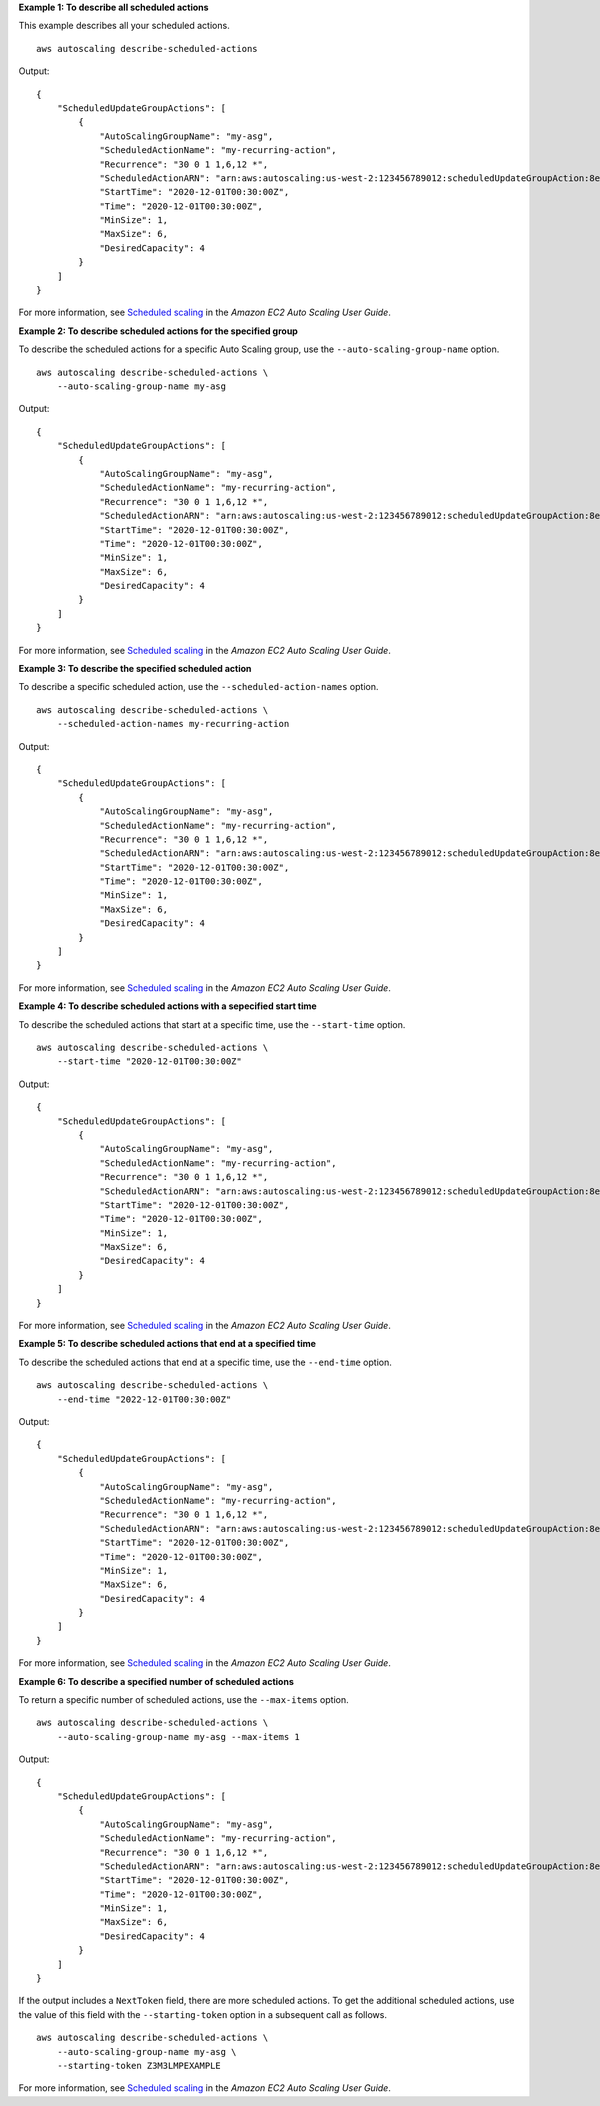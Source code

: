 **Example 1: To describe all scheduled actions**

This example describes all your scheduled actions. ::

    aws autoscaling describe-scheduled-actions

Output::

    {
        "ScheduledUpdateGroupActions": [
            {
                "AutoScalingGroupName": "my-asg",
                "ScheduledActionName": "my-recurring-action",
                "Recurrence": "30 0 1 1,6,12 *",
                "ScheduledActionARN": "arn:aws:autoscaling:us-west-2:123456789012:scheduledUpdateGroupAction:8e86b655-b2e6-4410-8f29-b4f094d6871c:autoScalingGroupName/my-asg:scheduledActionName/my-recurring-action",
                "StartTime": "2020-12-01T00:30:00Z",
                "Time": "2020-12-01T00:30:00Z",
                "MinSize": 1,
                "MaxSize": 6,
                "DesiredCapacity": 4
            }
        ]
    }

For more information, see `Scheduled scaling <https://docs.aws.amazon.com/autoscaling/ec2/userguide/schedule_time.html>`__ in the *Amazon EC2 Auto Scaling User Guide*.

**Example 2: To describe scheduled actions for the specified group**

To describe the scheduled actions for a specific Auto Scaling group, use the ``--auto-scaling-group-name`` option. ::

    aws autoscaling describe-scheduled-actions \
        --auto-scaling-group-name my-asg

Output::

    {
        "ScheduledUpdateGroupActions": [
            {
                "AutoScalingGroupName": "my-asg",
                "ScheduledActionName": "my-recurring-action",
                "Recurrence": "30 0 1 1,6,12 *",
                "ScheduledActionARN": "arn:aws:autoscaling:us-west-2:123456789012:scheduledUpdateGroupAction:8e86b655-b2e6-4410-8f29-b4f094d6871c:autoScalingGroupName/my-asg:scheduledActionName/my-recurring-action",
                "StartTime": "2020-12-01T00:30:00Z",
                "Time": "2020-12-01T00:30:00Z",
                "MinSize": 1,
                "MaxSize": 6,
                "DesiredCapacity": 4
            }
        ]
    }

For more information, see `Scheduled scaling <https://docs.aws.amazon.com/autoscaling/ec2/userguide/schedule_time.html>`__ in the *Amazon EC2 Auto Scaling User Guide*.

**Example 3: To describe the specified scheduled action**

To describe a specific scheduled action, use the ``--scheduled-action-names`` option. ::

    aws autoscaling describe-scheduled-actions \
        --scheduled-action-names my-recurring-action

Output::

    {
        "ScheduledUpdateGroupActions": [
            {
                "AutoScalingGroupName": "my-asg",
                "ScheduledActionName": "my-recurring-action",
                "Recurrence": "30 0 1 1,6,12 *",
                "ScheduledActionARN": "arn:aws:autoscaling:us-west-2:123456789012:scheduledUpdateGroupAction:8e86b655-b2e6-4410-8f29-b4f094d6871c:autoScalingGroupName/my-asg:scheduledActionName/my-recurring-action",
                "StartTime": "2020-12-01T00:30:00Z",
                "Time": "2020-12-01T00:30:00Z",
                "MinSize": 1,
                "MaxSize": 6,
                "DesiredCapacity": 4
            }
        ]
    }


For more information, see `Scheduled scaling <https://docs.aws.amazon.com/autoscaling/ec2/userguide/schedule_time.html>`__ in the *Amazon EC2 Auto Scaling User Guide*.

**Example 4: To describe scheduled actions with a sepecified start time**

To describe the scheduled actions that start at a specific time, use the ``--start-time`` option. ::

    aws autoscaling describe-scheduled-actions \
        --start-time "2020-12-01T00:30:00Z"

Output::

    {
        "ScheduledUpdateGroupActions": [
            {
                "AutoScalingGroupName": "my-asg",
                "ScheduledActionName": "my-recurring-action",
                "Recurrence": "30 0 1 1,6,12 *",
                "ScheduledActionARN": "arn:aws:autoscaling:us-west-2:123456789012:scheduledUpdateGroupAction:8e86b655-b2e6-4410-8f29-b4f094d6871c:autoScalingGroupName/my-asg:scheduledActionName/my-recurring-action",
                "StartTime": "2020-12-01T00:30:00Z",
                "Time": "2020-12-01T00:30:00Z",
                "MinSize": 1,
                "MaxSize": 6,
                "DesiredCapacity": 4
            }
        ]
    }


For more information, see `Scheduled scaling <https://docs.aws.amazon.com/autoscaling/ec2/userguide/schedule_time.html>`__ in the *Amazon EC2 Auto Scaling User Guide*.

**Example 5: To describe scheduled actions that end at a specified time**

To describe the scheduled actions that end at a specific time, use the ``--end-time`` option. ::

    aws autoscaling describe-scheduled-actions \
        --end-time "2022-12-01T00:30:00Z"

Output::

    {
        "ScheduledUpdateGroupActions": [
            {
                "AutoScalingGroupName": "my-asg",
                "ScheduledActionName": "my-recurring-action",
                "Recurrence": "30 0 1 1,6,12 *",
                "ScheduledActionARN": "arn:aws:autoscaling:us-west-2:123456789012:scheduledUpdateGroupAction:8e86b655-b2e6-4410-8f29-b4f094d6871c:autoScalingGroupName/my-asg:scheduledActionName/my-recurring-action",
                "StartTime": "2020-12-01T00:30:00Z",
                "Time": "2020-12-01T00:30:00Z",
                "MinSize": 1,
                "MaxSize": 6,
                "DesiredCapacity": 4
            }
        ]
    }

For more information, see `Scheduled scaling <https://docs.aws.amazon.com/autoscaling/ec2/userguide/schedule_time.html>`__ in the *Amazon EC2 Auto Scaling User Guide*.

**Example 6: To describe a specified number of scheduled actions**

To return a specific number of scheduled actions, use the ``--max-items`` option. ::

    aws autoscaling describe-scheduled-actions \
        --auto-scaling-group-name my-asg --max-items 1

Output::

    {
        "ScheduledUpdateGroupActions": [
            {
                "AutoScalingGroupName": "my-asg",
                "ScheduledActionName": "my-recurring-action",
                "Recurrence": "30 0 1 1,6,12 *",
                "ScheduledActionARN": "arn:aws:autoscaling:us-west-2:123456789012:scheduledUpdateGroupAction:8e86b655-b2e6-4410-8f29-b4f094d6871c:autoScalingGroupName/my-asg:scheduledActionName/my-recurring-action",
                "StartTime": "2020-12-01T00:30:00Z",
                "Time": "2020-12-01T00:30:00Z",
                "MinSize": 1,
                "MaxSize": 6,
                "DesiredCapacity": 4
            }
        ]
    }

If the output includes a ``NextToken`` field, there are more scheduled actions. To get the additional scheduled actions, use the value of this field with the ``--starting-token`` option in a subsequent call as follows. ::

    aws autoscaling describe-scheduled-actions \
        --auto-scaling-group-name my-asg \
        --starting-token Z3M3LMPEXAMPLE

For more information, see `Scheduled scaling <https://docs.aws.amazon.com/autoscaling/ec2/userguide/schedule_time.html>`__ in the *Amazon EC2 Auto Scaling User Guide*.
